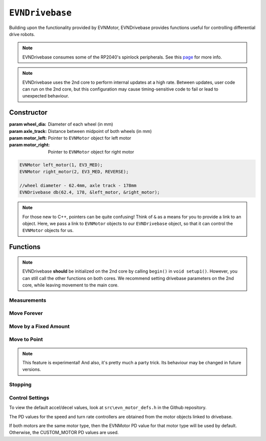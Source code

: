 ``EVNDrivebase``
================

Building upon the functionality provided by EVNMotor, EVNDrivebase provides functions useful for controlling differential drive robots.

.. note:: EVNDrivebase consumes some of the RP2040's spinlock peripherals. See this `page`_ for more info.

.. _page: ../getting-started/hardware-overview.html

.. note::
    EVNDrivebase uses the 2nd core to perform internal updates at a high rate. Between updates, user code can run on the 2nd core,
    but this configuration may cause timing-sensitive code to fail or lead to unexpected behaviour.

Constructor
-----------

.. class:: EVNDrivebase(float wheel_dia, float axle_track, EVNMotor* motor_left, EVNMotor* motor_right);

    :param wheel_dia: Diameter of each wheel (in mm)
    :param axle_track: Distance between midpoint of both wheels (in mm)
    :param motor_left: Pointer to ``EVNMotor`` object for left motor
    :param motor_right: Pointer to ``EVNMotor`` object for right motor

    .. code-block:: cpp

        EVNMotor left_motor(1, EV3_MED);
        EVNMotor right_motor(2, EV3_MED, REVERSE);

        //wheel diameter - 62.4mm, axle track - 178mm
        EVNDrivebase db(62.4, 178, &left_motor, &right_motor);

.. note::

    For those new to C++, pointers can be quite confusing! Think of ``&`` as a means for you to provide a link to an object. 
    Here, we pass a link to ``EVNMotor`` objects to our ``EVNDrivebase`` object, so that it can control the ``EVNMotor`` objects for us.

Functions
---------

.. function:: void begin();

    Initializes drivebase object. 
    Call this function after calling ``begin()`` on the EVNMotor objects (which still need to be called!), 
    but before calling any other ``EVNDrivebase`` functions (including settings functions).

    .. code-block:: cpp

        EVNMotor left_motor(1, EV3_MED);
        EVNMotor right_motor(2, EV3_MED, REVERSE);
        EVNDrivebase db(62.4, 178, &left_motor, &right_motor);

        void setup1()
        {
            left_motor.begin();
            right_motor.begin();
            db.begin();
        }

.. note::
    EVNDrivebase **should** be initialized on the 2nd core by calling ``begin()`` in ``void setup1()``. 
    However, you can still call the other functions on both cores.
    We recommend setting drivebase parameters on the 2nd core, while leaving movement to the main core.

Measurements
""""""""""""

.. function:: float getDistance()

    :returns: Distance travelled by drivebase (in mm)

    .. code-block:: cpp

        float distance = db.getDistance();

.. function:: float getAngle()

    :returns: Angle turned by drivebase (in deg)
    
    .. code-block:: cpp

        float angle = db.getAngle();

.. function:: float getHeading()

    :returns: Drivebase heading (ranging from 0-360 degrees)

    .. code-block:: cpp

        float heading = db.getHeading();

.. function:: float getX()

    :returns: X coordinate of drivebase from origin (origin is the drivebase's position on startup)

    .. code-block:: cpp

        float x = db.getX();

.. function:: float getY()

    :returns: Y coordinate of drivebase from origin (origin is the drivebase's position on startup)

    .. code-block:: cpp

        float y = db.getY();

.. function:: void resetXY();

    Sets drivebase's current position to be the origin (0, 0).

    .. code-block:: cpp
        
        db.resetXY();
        //afterwards, getX() and getY() will return 0

.. function:: float getDistanceToPoint(float x, float y);

    :returns: Euclidean distance between drivebase's XY position and target XY point

    .. code-block:: cpp

        //if drivebase is at origin, the distance to point will be 4
        float distance_to_point = db.getDistanceToPoint(3,2);

.. function:: float getMaxSpeed()

    :returns: Maximum speed of drivebase (in mm/s)

.. function:: float getMaxTurnRate()

    :returns: Maximum turning rate of drivebase (in deg/s)

Move Forever
""""""""""""

.. function::   void drive(float speed, float turn_rate);
                void driveTurnRate(float speed, float turn_rate);

    Runs drivebase at the given speed and turn rate until a new command is called

    :param speed: Velocity of drivebase (in mm/s)
    :param turn_rate: Turning rate of drivebase (in deg/s)

    .. code-block:: cpp
        
        //drive at a velocity of 50mm/s and turning rate of 5deg/s
        db.drive(50, 5);

.. function:: void driveRadius(float speed, float radius);

    Runs drivebase at the given speed and radius of turning until a new command is called

    :param speed: Velocity of drivebase (in mm/s)
    :param radius: Turning radius of drivebase (in mm)

    .. code-block:: cpp
        
        //drive at a velocity of 50mm/s and move in an arc of radius 50mm
        db.driveRadius(50, 50);

.. function:: void drivePct(float speed_outer_pct, float turn_rate_pct)
    
    This function simulates a differential drive function where the outer wheel speed is given as a percentage, 
    along with a "turning rate" percentage input to define the turning behaviour as described below:

    0% "turning rate": Both wheels run at speed_outer_pct, same direction
    50% "turning rate": One wheel stationary, other wheel runs at speed_outer_pct (one-wheel turn)
    100% "turning rate": Both wheels run at speed_outer_pct, but in opposite directions

    Positive turning rate values turn anti-clockwise, negative values turn clockwise.

    Since the inputs range from -100 to 100 (unlike driveRadius, where radius ranges to infinity), 
    it can be easier to use this function for PID control.

    :param speed_outer_pct: Speed for outer (faster) wheel in % (number from -100 to 100)
    :param turn_rate_pct: Turning rate of drivebase in % (number from -100 to 100)

    .. code-block:: cpp
        
        //drive forwards at 100% speed
        db.drivePct(100, 0);
        //drive forwards at 50% speed
        db.drivePct(50, 0);
        //drive backwards at 100% speed
        db.drivePct(-100, 0);
        //one-wheel clockwise turn at full speed
        db.drivePct(100, 50);
        //rotate clockwise on the spot at full speed
        db.drivePct(100, 100);

Move by a Fixed Amount
""""""""""""""""""""""

.. function:: void straight(float speed, float distance, uint8_t stop_action = STOP_BRAKE, bool wait = true);

    Runs drivebase in a straight line for the specified distance, then performs given stop action.

    Drivebase speed direction is reversed when the ``speed`` or ``distance`` inputs are negative 
    (e.g. ``straight(100, -100)``, ``straight(-100, 100)``, or
    ``straight(-100, -100)`` will all move the drivebase backwards).

    :param speed: Velocity of drivebase (in mm/s)
    :param distance: Distance to travel (in mm)
    :param stop_action: Behaviour of the motor upon completing its command. Defaults to ``STOP_BRAKE``

        * ``STOP_BRAKE`` -- Brake (Slow decay)
        * ``STOP_COAST`` -- Coast (Fast decay)
        * ``STOP_HOLD`` -- Hold position

    :param wait: Block function from returning until command is finished

    .. code-block:: cpp
        
        //move in a straight line at a velocity of 50mm/s for a distance of 50mm
        db.straight(50, 50);

.. function::   void curve(float speed, float radius, float angle, uint8_t stop_action = STOP_BRAKE, bool wait = true);
                void curveRadius(float speed, float radius, float angle, uint8_t stop_action = STOP_BRAKE, bool wait = true);

    Runs drivebase in a curve of specified radius until its heading has shifted by the given angle, then performs given stop action.

    Drivebase turning direction is reversed when the ``radius`` or ``angle`` inputs are negative 
    (e.g. ``curve(100, 100, -100)``, ``curve(100, -100, 100)``, or
    ``curve(100, -100, -100)`` will all use a negative (clockwise) turning rate).

    :param speed: Velocity of drivebase (in mm/s)
    :param radius: Turning radius of drivebase (in mm)
    :param angle: Angle to travel by (in deg)
    :param stop_action: Behaviour of the motor upon completing its command. Defaults to ``STOP_BRAKE``

        * ``STOP_BRAKE`` -- Brake (Slow decay)
        * ``STOP_COAST`` -- Coast (Fast decay)
        * ``STOP_HOLD`` -- Hold position

    :param wait: Block function from returning until command is finished

    .. code-block:: cpp
        
        //drive at a velocity of 50mm/s in an arc of radius 50mm until the drivebase has rotated by 90 degrees
        db.curve(50, 50, 90, STOP_BRAKE);

.. function:: void curveTurnRate(float speed, float turn_rate, float angle, uint8_t stop_action = STOP_BRAKE, bool wait = true);

    Runs drivebase at given speed and turn rate until its heading has shifted by the given angle, then runs specified stop action

    Drivebase turning direction is reversed when the ``turn_rate`` or ``angle`` inputs are negative 
    (e.g. ``curveTurnRate(100, 100, -100)``, ``curveTurnRate(100, -100, 100)``,
    or ``curveTurnRate(100, -100, -100)`` will all use a negative (clockwise) turning rate).

    :param speed: Velocity of drivebase (in mm/s)
    :param turn_rate: Turning rate of drivebase (in deg/s)
    :param angle: Angle to travel by (in deg)
    :param stop_action: Behaviour of the motor upon completing its command. Defaults to ``STOP_BRAKE``

        * ``STOP_BRAKE`` -- Brake (Slow decay)
        * ``STOP_COAST`` -- Coast (Fast decay)
        * ``STOP_HOLD`` -- Hold position

    :param wait: Block function from returning until command is finished

    .. code-block:: cpp
        
        //drive at a velocity of 50mm/s at a turning rate of 5deg/s until the drivebase has rotated by 90 degrees
        db.curveTurnRate(50, 5, 90, STOP_BRAKE);

.. function::   void turn(float turn_rate, float degrees, uint8_t stop_action = STOP_BRAKE, bool wait = true);
                void turnDegrees(float turn_rate, float degrees, uint8_t stop_action = STOP_BRAKE, bool wait = true);

    Rotate drivebase on the spot by the given angle, then performs given stop action
    
    :param turn_rate: Turning rate of drivebase (in deg/s)
    :param angle: Angle to travel by (in deg)
    :param stop_action: Behaviour of the motor upon completing its command. Defaults to ``STOP_BRAKE``

        * ``STOP_BRAKE`` -- Brake (Slow decay)
        * ``STOP_COAST`` -- Coast (Fast decay)
        * ``STOP_HOLD`` -- Hold position

    :param wait: Block function from returning until command is finished

    .. code-block:: cpp
        
        //rotate at a rate of 5deg/s until the drivebase has rotated by 90 degrees
        db.turn(5, 90, STOP_BRAKE);

.. function:: void turnHeading(float turn_rate, float heading, uint8_t stop_action = STOP_BRAKE, bool wait = true);

    Rotate drivebase on the spot to the given heading, then performs given stop action

    :param turn_rate: Turning rate of drivebase (in deg/s)
    :param heading: Heading to travel to (in deg)
    :param stop_action: Behaviour of the motor upon completing its command. Defaults to ``STOP_BRAKE``

        * ``STOP_BRAKE`` -- Brake (Slow decay)
        * ``STOP_COAST`` -- Coast (Fast decay)
        * ``STOP_HOLD`` -- Hold position

    :param wait: Block function from returning until command is finished

    .. code-block:: cpp
        
        //rotate at a rate of 5deg/s (or -5deg/s) until the drivebase has a heading of 90degrees
        db.turnHeading(5, 90, STOP_BRAKE);    

.. function:: bool completed();

    :returns: Boolean indicating whether the drivebase's command has reached completion

    .. code-block:: cpp

        //wait until drivebase has completed its command
        while (!db.completed());

Move to Point
""""""""""""""""
.. function:: void driveToXY(float speed, float turn_rate, float x, float y, uint8_t stop_action = STOP_BRAKE, bool restore_initial_heading = true);

    Rotates drivebase to face target XY position, drives forward to target, and rotates back to original heading

    :param speed: Velocity of drivebase (in mm/s)
    :param turn_rate: Turning rate of drivebase (in deg/s)
    :param x: X coordinate of target
    :param y: Y coordinate of target
    :param stop_action: Behaviour of the motor upon completing its command. Defaults to ``STOP_BRAKE``

        * ``STOP_BRAKE`` -- Brake (Slow decay)
        * ``STOP_COAST`` -- Coast (Fast decay)
        * ``STOP_HOLD`` -- Hold position

    :param wait: Block function from returning until command is finished

    .. code-block:: cpp
        
        //drive to point (60, 60) at a velocity of 100mm/s and turning rate of 50deg/s
        db.driveToXY(100, 50, 60, 60, STOP_BRAKE);

.. note:: This feature is experimental! And also, it's pretty much a party trick. Its behaviour may be changed in future versions.

Stopping
""""""""

.. function::   void stop()

    Brakes both drivebase motors (slow decay). 

    .. code-block:: cpp
        
        db.stop();

.. function:: void coast()
    
    Coasts both drivebase motors to a stop (fast decay). 
    Compared to braking with `stop()`, the drivebase comes to a stop more slowly.
    
    .. code-block:: cpp
    
        db.coast();

.. function:: void hold()
    
    Hold drivebase motors in their current positions. Restricts the motor shafts from moving.

    .. code-block:: cpp
    
        db.hold();

Control Settings
""""""""""""""""

To view the default accel/decel values, look at ``src\evn_motor_defs.h`` in the Github repository.

The PD values for the speed and turn rate controllers are obtained from the motor objects linked to drivebase.

If both motors are the same motor type, then the EVNMotor PD value for that motor type will be used by default.
Otherwise, the CUSTOM_MOTOR PD values are used.

.. function:: void setSpeedKp(float kp);

    Sets proportional gain values for the speed controller (controls average drivebase speed).

    The error for the controller is the difference between the robot's target distance travelled
    and the robot's current distance travelled (in motor degrees).

    :param kp: Proportional gain

    .. code-block:: cpp
    
        db.setSpeedKp(20);

.. function:: void setSpeedKd(float kd);

    Sets derivative gain values for the speed controller (controls average drivebase speed).

    The error for the controller is the difference between the robot's target distance travelled
    and the robot's current distance travelled (in motor degrees).

    :param kd: Derivative gain

    .. code-block:: cpp
    
        db.setSpeedKd(0.2);

.. function:: void setTurnRateKp(float kp);

    Sets proportional gain values for the turn rate controller (controls rate of turning of drivebase).

    The error for the controller is the difference between the robot's target angle
    and the robot's current angle (in motor degrees).

    This controller serves 2 purposes: to ensure the drivebase turns at the correct rate,
    and to stop either motor if the other is stalled, syncing their movement.

    :param kp: Proportional gain

    .. code-block:: cpp
    
        db.setTurnRateKp(20);

.. function:: void setTurnRateKd(float kd);

    Sets derivative gain values for the turn rate controller (controls rate of turning of drivebase).

    The error for the controller is the difference between the robot's target angle
    and the robot's current angle (in motor degrees).

    This controller serves 2 purposes: to ensure the drivebase turns at the correct rate,
    and to stop either motor if the other is stalled, syncing their movement.

    :param kd: Derivative gain

    .. code-block:: cpp
    
        db.setTurnRateKd(0.2);

.. function:: void setSpeedAccel(float accel_mm_per_s_sq);

    Sets speed acceleration value for drivebase (in mm/s^2).

    :param accel_mm_per_s_sq: Acceleration in mm/s^2

    .. code-block:: cpp
    
        db.setSpeedAccel(500);

.. function:: void setSpeedDecel(float decel_mm_per_s_sq);

    Sets speed deceleration value for drivebase (in mm/s^2).

    :param decel_mm_per_s_sq: Deceleration in mm/s^2

    .. code-block:: cpp
    
        db.setSpeedDecel(500);

.. function:: void setTurnRateAccel(float accel_deg_per_s_sq);

    Sets turn rate acceleration value for drivebase (in deg/s^2).

    :param accel_deg_per_s_sq: Acceleration in deg/s^2

    .. code-block:: cpp
    
        db.setTurnRateAccel(500);

.. function:: void setTurnRateDecel(float decel_deg_per_s_sq);

    Sets turn rate deceleration value for drivebase (in deg/s^2).

    :param decel_deg_per_s_sq: Deceleration in deg/s^2

    .. code-block:: cpp
    
        db.setTurnRateDecel(500);

.. function:: void setDebug(uint8_t debug_type)

    Used to toggle debug mode, where drivebase will print the error for either speed or
    turn rate PD control over ``Serial``. Can be used to observe or tune PD controller behaviour.

    :param debug_type: Type of debug mode to run

        * ``DEBUG_OFF``
        * ``DEBUG_SPEED``
        * ``DEBUG_TURN_RATE``